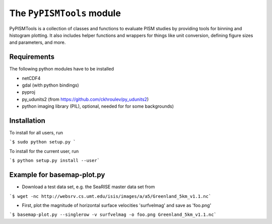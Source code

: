 The ``PyPISMTools`` module
======================
 
PyPISMTools is a collection of classes and functions to evaluate PISM studies by
providing tools for binning and histogram plotting. It also includes
helper functions and wrappers for things like unit conversion,
defining figure sizes and parameters, and more.

Requirements
-------------------------

The following python modules have to be installed

- netCDF4
- gdal (with python bindings)
- pyproj
- py_udunits2 (from https://github.com/ckhroulev/py_udunits2)
- python imaging library (PIL), optional, needed for for some backgrounds)

Installation
-------------------------

To install for all users, run

```$ sudo python setup.py ```

To install for the current user, run

```$ python setup.py install --user```


Example for basemap-plot.py
-------------------------

- Download a test data set, e.g. the SeaRISE master data set from

```$ wget -nc http://websrv.cs.umt.edu/isis/images/a/a5/Greenland_5km_v1.1.nc```

- First, plot the magnitude of horizontal surface velocities 'surfvelmag' and save as 'foo.png'

```$ basemap-plot.py --singlerow -v surfvelmag -o foo.png Greenland_5km_v1.1.nc```
